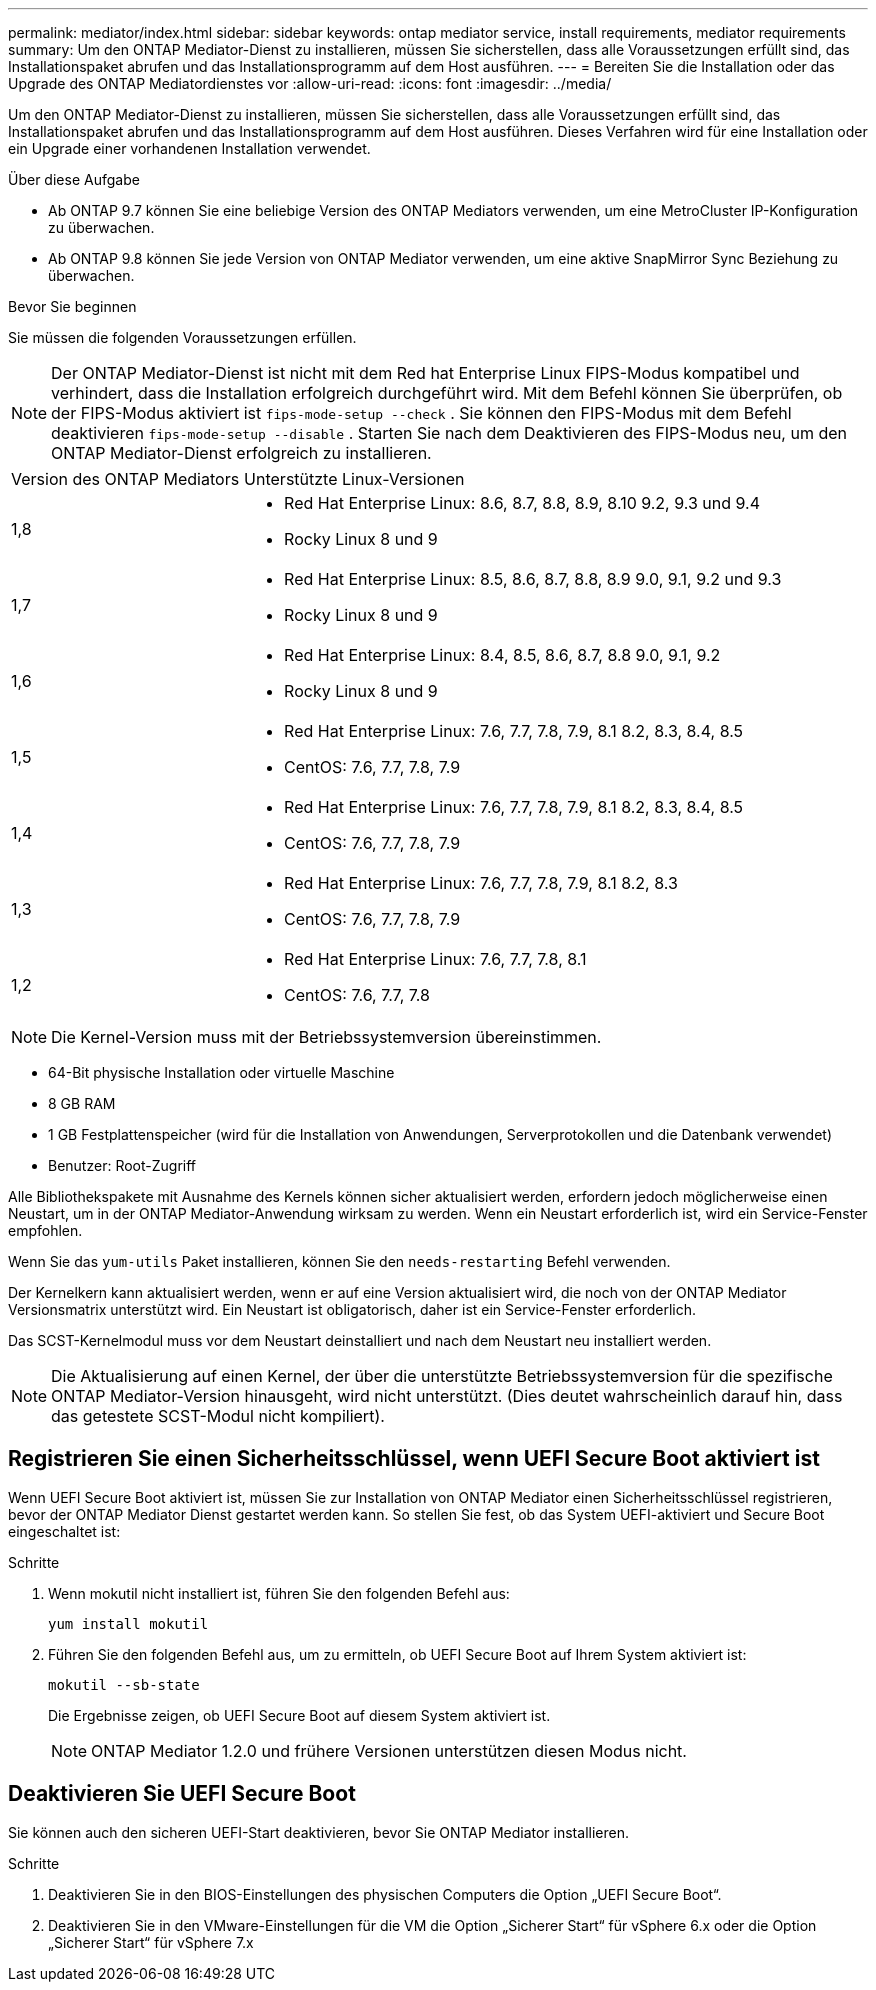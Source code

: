 ---
permalink: mediator/index.html 
sidebar: sidebar 
keywords: ontap mediator service, install requirements, mediator requirements 
summary: Um den ONTAP Mediator-Dienst zu installieren, müssen Sie sicherstellen, dass alle Voraussetzungen erfüllt sind, das Installationspaket abrufen und das Installationsprogramm auf dem Host ausführen. 
---
= Bereiten Sie die Installation oder das Upgrade des ONTAP Mediatordienstes vor
:allow-uri-read: 
:icons: font
:imagesdir: ../media/


[role="lead"]
Um den ONTAP Mediator-Dienst zu installieren, müssen Sie sicherstellen, dass alle Voraussetzungen erfüllt sind, das Installationspaket abrufen und das Installationsprogramm auf dem Host ausführen. Dieses Verfahren wird für eine Installation oder ein Upgrade einer vorhandenen Installation verwendet.

.Über diese Aufgabe
* Ab ONTAP 9.7 können Sie eine beliebige Version des ONTAP Mediators verwenden, um eine MetroCluster IP-Konfiguration zu überwachen.
* Ab ONTAP 9.8 können Sie jede Version von ONTAP Mediator verwenden, um eine aktive SnapMirror Sync Beziehung zu überwachen.


.Bevor Sie beginnen
Sie müssen die folgenden Voraussetzungen erfüllen.


NOTE: Der ONTAP Mediator-Dienst ist nicht mit dem Red hat Enterprise Linux FIPS-Modus kompatibel und verhindert, dass die Installation erfolgreich durchgeführt wird. Mit dem Befehl können Sie überprüfen, ob der FIPS-Modus aktiviert ist `fips-mode-setup --check` . Sie können den FIPS-Modus mit dem Befehl deaktivieren `fips-mode-setup --disable` . Starten Sie nach dem Deaktivieren des FIPS-Modus neu, um den ONTAP Mediator-Dienst erfolgreich zu installieren.

[cols="30,70"]
|===


| Version des ONTAP Mediators | Unterstützte Linux-Versionen 


 a| 
1,8
 a| 
* Red Hat Enterprise Linux: 8.6, 8.7, 8.8, 8.9, 8.10 9.2, 9.3 und 9.4
* Rocky Linux 8 und 9




 a| 
1,7
 a| 
* Red Hat Enterprise Linux: 8.5, 8.6, 8.7, 8.8, 8.9 9.0, 9.1, 9.2 und 9.3
* Rocky Linux 8 und 9




 a| 
1,6
 a| 
* Red Hat Enterprise Linux: 8.4, 8.5, 8.6, 8.7, 8.8 9.0, 9.1, 9.2
* Rocky Linux 8 und 9




 a| 
1,5
 a| 
* Red Hat Enterprise Linux: 7.6, 7.7, 7.8, 7.9, 8.1 8.2, 8.3, 8.4, 8.5
* CentOS: 7.6, 7.7, 7.8, 7.9




 a| 
1,4
 a| 
* Red Hat Enterprise Linux: 7.6, 7.7, 7.8, 7.9, 8.1 8.2, 8.3, 8.4, 8.5
* CentOS: 7.6, 7.7, 7.8, 7.9




 a| 
1,3
 a| 
* Red Hat Enterprise Linux: 7.6, 7.7, 7.8, 7.9, 8.1 8.2, 8.3
* CentOS: 7.6, 7.7, 7.8, 7.9




 a| 
1,2
 a| 
* Red Hat Enterprise Linux: 7.6, 7.7, 7.8, 8.1
* CentOS: 7.6, 7.7, 7.8


|===

NOTE: Die Kernel-Version muss mit der Betriebssystemversion übereinstimmen.

* 64-Bit physische Installation oder virtuelle Maschine
* 8 GB RAM
* 1 GB Festplattenspeicher (wird für die Installation von Anwendungen, Serverprotokollen und die Datenbank verwendet)
* Benutzer: Root-Zugriff


Alle Bibliothekspakete mit Ausnahme des Kernels können sicher aktualisiert werden, erfordern jedoch möglicherweise einen Neustart, um in der ONTAP Mediator-Anwendung wirksam zu werden. Wenn ein Neustart erforderlich ist, wird ein Service-Fenster empfohlen.

Wenn Sie das `yum-utils` Paket installieren, können Sie den `needs-restarting` Befehl verwenden.

Der Kernelkern kann aktualisiert werden, wenn er auf eine Version aktualisiert wird, die noch von der ONTAP Mediator Versionsmatrix unterstützt wird. Ein Neustart ist obligatorisch, daher ist ein Service-Fenster erforderlich.

Das SCST-Kernelmodul muss vor dem Neustart deinstalliert und nach dem Neustart neu installiert werden.


NOTE: Die Aktualisierung auf einen Kernel, der über die unterstützte Betriebssystemversion für die spezifische ONTAP Mediator-Version hinausgeht, wird nicht unterstützt. (Dies deutet wahrscheinlich darauf hin, dass das getestete SCST-Modul nicht kompiliert).



== Registrieren Sie einen Sicherheitsschlüssel, wenn UEFI Secure Boot aktiviert ist

Wenn UEFI Secure Boot aktiviert ist, müssen Sie zur Installation von ONTAP Mediator einen Sicherheitsschlüssel registrieren, bevor der ONTAP Mediator Dienst gestartet werden kann. So stellen Sie fest, ob das System UEFI-aktiviert und Secure Boot eingeschaltet ist:

.Schritte
. Wenn mokutil nicht installiert ist, führen Sie den folgenden Befehl aus:
+
`yum install mokutil`

. Führen Sie den folgenden Befehl aus, um zu ermitteln, ob UEFI Secure Boot auf Ihrem System aktiviert ist:
+
`mokutil --sb-state`

+
Die Ergebnisse zeigen, ob UEFI Secure Boot auf diesem System aktiviert ist.

+

NOTE: ONTAP Mediator 1.2.0 und frühere Versionen unterstützen diesen Modus nicht.





== Deaktivieren Sie UEFI Secure Boot

Sie können auch den sicheren UEFI-Start deaktivieren, bevor Sie ONTAP Mediator installieren.

.Schritte
. Deaktivieren Sie in den BIOS-Einstellungen des physischen Computers die Option „UEFI Secure Boot“.
. Deaktivieren Sie in den VMware-Einstellungen für die VM die Option „Sicherer Start“ für vSphere 6.x oder die Option „Sicherer Start“ für vSphere 7.x


